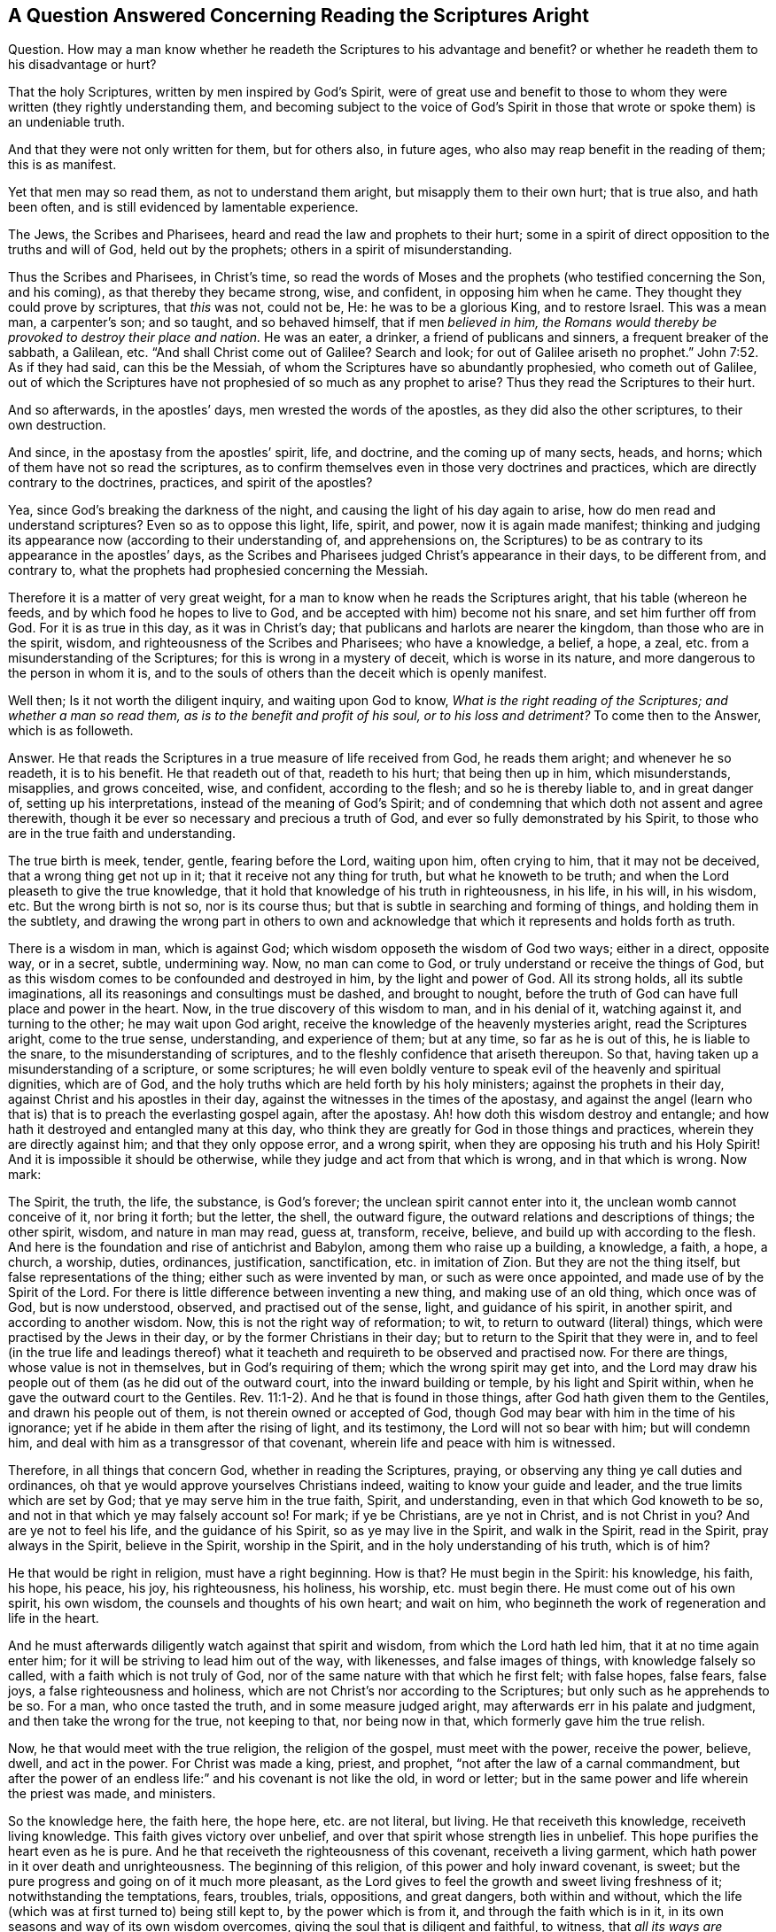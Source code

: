 [short="Concerning Reading the Scriptures Aright"]
== A Question Answered Concerning Reading the Scriptures Aright

[.discourse-part]
Question.
How may a man know whether he readeth the Scriptures to his advantage and benefit?
or whether he readeth them to his disadvantage or hurt?

[.discourse-part]
That the holy Scriptures, written by men inspired by God`'s Spirit,
were of great use and benefit to those to whom they
were written (they rightly understanding them,
and becoming subject to the voice of God`'s Spirit in those
that wrote or spoke them) is an undeniable truth.

And that they were not only written for them, but for others also, in future ages,
who also may reap benefit in the reading of them; this is as manifest.

Yet that men may so read them, as not to understand them aright,
but misapply them to their own hurt; that is true also, and hath been often,
and is still evidenced by lamentable experience.

The Jews, the Scribes and Pharisees, heard and read the law and prophets to their hurt;
some in a spirit of direct opposition to the truths and will of God,
held out by the prophets; others in a spirit of misunderstanding.

Thus the Scribes and Pharisees, in Christ`'s time,
so read the words of Moses and the prophets (who testified concerning the Son,
and his coming), as that thereby they became strong, wise, and confident,
in opposing him when he came.
They thought they could prove by scriptures, that _this_ was not, could not be, He:
he was to be a glorious King, and to restore Israel.
This was a mean man, a carpenter`'s son; and so taught, and so behaved himself,
that if men _believed in him,
the Romans would thereby be provoked to destroy their place and nation._
He was an eater, a drinker, a friend of publicans and sinners,
a frequent breaker of the sabbath, a Galilean, etc.
"`And shall Christ come out of Galilee?
Search and look;
for out of Galilee ariseth no prophet.`" John 7:52. As if they had said,
can this be the Messiah, of whom the Scriptures have so abundantly prophesied,
who cometh out of Galilee,
out of which the Scriptures have not prophesied of so much as any prophet to arise?
Thus they read the Scriptures to their hurt.

And so afterwards, in the apostles`' days, men wrested the words of the apostles,
as they did also the other scriptures, to their own destruction.

And since, in the apostasy from the apostles`' spirit, life, and doctrine,
and the coming up of many sects, heads, and horns;
which of them have not so read the scriptures,
as to confirm themselves even in those very doctrines and practices,
which are directly contrary to the doctrines, practices, and spirit of the apostles?

Yea, since God`'s breaking the darkness of the night,
and causing the light of his day again to arise,
how do men read and understand scriptures?
Even so as to oppose this light, life, spirit, and power, now it is again made manifest;
thinking and judging its appearance now (according to their understanding of,
and apprehensions on,
the Scriptures) to be as contrary to its appearance in the apostles`' days,
as the Scribes and Pharisees judged Christ`'s appearance in their days,
to be different from, and contrary to,
what the prophets had prophesied concerning the Messiah.

Therefore it is a matter of very great weight,
for a man to know when he reads the Scriptures aright, that his table (whereon he feeds,
and by which food he hopes to live to God,
and be accepted with him) become not his snare, and set him further off from God.
For it is as true in this day, as it was in Christ`'s day;
that publicans and harlots are nearer the kingdom, than those who are in the spirit,
wisdom, and righteousness of the Scribes and Pharisees; who have a knowledge, a belief,
a hope, a zeal, etc. from a misunderstanding of the Scriptures;
for this is wrong in a mystery of deceit, which is worse in its nature,
and more dangerous to the person in whom it is,
and to the souls of others than the deceit which is openly manifest.

Well then; Is it not worth the diligent inquiry, and waiting upon God to know,
_What is the right reading of the Scriptures; and whether a man so read them,
as is to the benefit and profit of his soul, or to his loss and detriment?_
To come then to the Answer, which is as followeth.

[.discourse-part]
Answer.
He that reads the Scriptures in a true measure of life received from God,
he reads them aright; and whenever he so readeth, it is to his benefit.
He that readeth out of that, readeth to his hurt; that being then up in him,
which misunderstands, misapplies, and grows conceited, wise, and confident,
according to the flesh; and so he is thereby liable to, and in great danger of,
setting up his interpretations, instead of the meaning of God`'s Spirit;
and of condemning that which doth not assent and agree therewith,
though it be ever so necessary and precious a truth of God,
and ever so fully demonstrated by his Spirit,
to those who are in the true faith and understanding.

The true birth is meek, tender, gentle, fearing before the Lord, waiting upon him,
often crying to him, that it may not be deceived, that a wrong thing get not up in it;
that it receive not any thing for truth, but what he knoweth to be truth;
and when the Lord pleaseth to give the true knowledge,
that it hold that knowledge of his truth in righteousness, in his life, in his will,
in his wisdom, etc.
But the wrong birth is not so, nor is its course thus;
but that is subtle in searching and forming of things, and holding them in the subtlety,
and drawing the wrong part in others to own and acknowledge
that which it represents and holds forth as truth.

There is a wisdom in man, which is against God;
which wisdom opposeth the wisdom of God two ways; either in a direct, opposite way,
or in a secret, subtle, undermining way.
Now, no man can come to God, or truly understand or receive the things of God,
but as this wisdom comes to be confounded and destroyed in him,
by the light and power of God.
All its strong holds, all its subtle imaginations,
all its reasonings and consultings must be dashed, and brought to nought,
before the truth of God can have full place and power in the heart.
Now, in the true discovery of this wisdom to man, and in his denial of it,
watching against it, and turning to the other; he may wait upon God aright,
receive the knowledge of the heavenly mysteries aright, read the Scriptures aright,
come to the true sense, understanding, and experience of them; but at any time,
so far as he is out of this, he is liable to the snare,
to the misunderstanding of scriptures,
and to the fleshly confidence that ariseth thereupon.
So that, having taken up a misunderstanding of a scripture, or some scriptures;
he will even boldly venture to speak evil of the heavenly and spiritual dignities,
which are of God, and the holy truths which are held forth by his holy ministers;
against the prophets in their day, against Christ and his apostles in their day,
against the witnesses in the times of the apostasy,
and against the angel (learn who that is) that is to preach the everlasting gospel again,
after the apostasy.
Ah! how doth this wisdom destroy and entangle;
and how hath it destroyed and entangled many at this day,
who think they are greatly for God in those things and practices,
wherein they are directly against him; and that they only oppose error,
and a wrong spirit, when they are opposing his truth and his Holy Spirit!
And it is impossible it should be otherwise,
while they judge and act from that which is wrong, and in that which is wrong.
Now mark:

The Spirit, the truth, the life, the substance, is God`'s forever;
the unclean spirit cannot enter into it, the unclean womb cannot conceive of it,
nor bring it forth; but the letter, the shell, the outward figure,
the outward relations and descriptions of things; the other spirit, wisdom,
and nature in man may read, guess at, transform, receive, believe,
and build up with according to the flesh.
And here is the foundation and rise of antichrist and Babylon,
among them who raise up a building, a knowledge, a faith, a hope, a church, a worship,
duties, ordinances, justification, sanctification, etc. in imitation of Zion.
But they are not the thing itself, but false representations of the thing;
either such as were invented by man, or such as were once appointed,
and made use of by the Spirit of the Lord.
For there is little difference between inventing a new thing,
and making use of an old thing, which once was of God, but is now understood, observed,
and practised out of the sense, light, and guidance of his spirit, in another spirit,
and according to another wisdom.
Now, this is not the right way of reformation; to wit,
to return to outward (literal) things, which were practised by the Jews in their day,
or by the former Christians in their day; but to return to the Spirit that they were in,
and to feel (in the true life and leadings thereof) what
it teacheth and requireth to be observed and practised now.
For there are things, whose value is not in themselves, but in God`'s requiring of them;
which the wrong spirit may get into,
and the Lord may draw his people out of them (as he did out of the outward court,
into the inward building or temple, by his light and Spirit within,
when he gave the outward court to the Gentiles.
Rev. 11:1-2). And he that is found in those things,
after God hath given them to the Gentiles, and drawn his people out of them,
is not therein owned or accepted of God,
though God may bear with him in the time of his ignorance;
yet if he abide in them after the rising of light, and its testimony,
the Lord will not so bear with him; but will condemn him,
and deal with him as a transgressor of that covenant,
wherein life and peace with him is witnessed.

Therefore, in all things that concern God, whether in reading the Scriptures, praying,
or observing any thing ye call duties and ordinances,
oh that ye would approve yourselves Christians indeed,
waiting to know your guide and leader, and the true limits which are set by God;
that ye may serve him in the true faith, Spirit, and understanding,
even in that which God knoweth to be so, and not in that which ye may falsely account so!
For mark; if ye be Christians, are ye not in Christ, and is not Christ in you?
And are ye not to feel his life, and the guidance of his Spirit,
so as ye may live in the Spirit, and walk in the Spirit, read in the Spirit,
pray always in the Spirit, believe in the Spirit, worship in the Spirit,
and in the holy understanding of his truth, which is of him?

He that would be right in religion, must have a right beginning.
How is that?
He must begin in the Spirit: his knowledge, his faith, his hope, his peace, his joy,
his righteousness, his holiness, his worship, etc. must begin there.
He must come out of his own spirit, his own wisdom,
the counsels and thoughts of his own heart; and wait on him,
who beginneth the work of regeneration and life in the heart.

And he must afterwards diligently watch against that spirit and wisdom,
from which the Lord hath led him, that it at no time again enter him;
for it will be striving to lead him out of the way, with likenesses,
and false images of things, with knowledge falsely so called,
with a faith which is not truly of God,
nor of the same nature with that which he first felt; with false hopes, false fears,
false joys, a false righteousness and holiness,
which are not Christ`'s nor according to the Scriptures;
but only such as he apprehends to be so.
For a man, who once tasted the truth, and in some measure judged aright,
may afterwards err in his palate and judgment, and then take the wrong for the true,
not keeping to that, nor being now in that, which formerly gave him the true relish.

Now, he that would meet with the true religion, the religion of the gospel,
must meet with the power, receive the power, believe, dwell, and act in the power.
For Christ was made a king, priest, and prophet,
"`not after the law of a carnal commandment,
but after the power of an endless life:`" and his covenant is not like the old,
in word or letter; but in the same power and life wherein the priest was made,
and ministers.

So the knowledge here, the faith here, the hope here, etc. are not literal, but living.
He that receiveth this knowledge, receiveth living knowledge.
This faith gives victory over unbelief,
and over that spirit whose strength lies in unbelief.
This hope purifies the heart even as he is pure.
And he that receiveth the righteousness of this covenant, receiveth a living garment,
which hath power in it over death and unrighteousness.
The beginning of this religion, of this power and holy inward covenant, is sweet;
but the pure progress and going on of it much more pleasant,
as the Lord gives to feel the growth and sweet living freshness of it;
notwithstanding the temptations, fears, troubles, trials, oppositions, and great dangers,
both within and without,
which the life (which was at first turned to) being still kept to,
by the power which is from it, and through the faith which is in it,
in its own seasons and way of its own wisdom overcomes,
giving the soul that is diligent and faithful, to witness,
that _all its ways are pleasantness, and its paths peace;_ yea, the very _yoke is easy,
and the burden light,_ when the mind and will is changed by the power,
and helped and assisted by the Lord in its subjection to the power.

So the Lord God of tender mercies (who pitieth the miserable and erring out of the way,
especially those in whom he hath begot desires after himself) remove the stumbling-blocks,
and lead the wandering Jews (who are entangled in their own thoughts and
reasonings about the letter) into that which is of himself in them,
which is Spirit and life, and was before the letter,
and excels the letter (with its dispensation) in glory;
and is to remain (after the letter) the rest, joy, life, peace,
and portion of the soul forever and ever.
So honor the letter, in believing its testimony concerning Christ,
who is the Shepherd (to whom the Sheep are to be gathered), the way, the truth,
the life itself, to whom the soul is to come, and on whom the soul is to wait for life;
and having received life from him, to dwell, abide, and grow up into him,
who is the life; and not go backward into any thing that is literal, or without life,
nor to glory in the knowledge, or literal descriptions of things;
but forward into the spiritual, heavenly dispensation of life and power.
The law was letter, the gospel is life and power;
the law was a shadow of good things to come; but the gospel is the substance, the life,
the virtue, the Spirit of what the law shadowed out.
From hence the Christian is to spring; the Jerusalem from above is to be its mother,
the Holy Spirit its begetter.
And because here the state of true sonship is witnessed,
therefore God pours out the Spirit of his Son upon these;
and then the Spirit being received, which is above the letter,
a life is to be felt and lived in beyond words; even that which the good words lead to,
and end in.

And here the truth, sweetness, and fulness of words is known, felt, and witnessed,
even in that which comprehends them, and gives them their due weight and measure.
Nor can any possibly understand the words of the Spirit, but he that is in the Spirit;
and then he knows the place of the words which came from the Spirit,
and of the Spirit from whom the words came.
And this is precious; but not to be witnessed by the wise disputer,
but by the serious traveller, who first is broken and dashed to pieces in his own wisdom,
and then afterwards healed, led, and guided by the eternal Spirit of wisdom,
which is the sure and unerring guide.

The Spirit of God knoweth the things of God, and the states of persons,
and what is proper or improper for them:
he knew what was proper for the Jews under the law and prophets,
what was proper for them in Egypt, what in the wilderness, what in Canaan,
and what in their several dispersions and captivities;
for the disciples in the days of Christ`'s appearance in flesh,
for the churches in the days of the apostles,
for the witnesses and mourners in the times of the apostasy,
and for those who by his power are raised up, and delivered out of the apostasy.

And the Spirit of the Lord doth not only know the state thus in general,
but likewise every soul`'s particular state, and how to apply things to its state.
There are some newly quickened, newly come out of the darkness.
There are several states and degrees of growth; there is a tempted state,
a wandering state, a backsliding state, a shaken state, an established state, etc.
Now, there is somewhat proper to every one according to his state,
which the Spirit of the Lord knows; and those who are called out by him,
to minister in his name and power, know also, as his Spirit pleaseth to teach them,
and make manifest to them.
All truths are not proper to every state, nor all remedies to every disease.
Christ had many things to teach and say to his disciples,
which they were not able to bear; and a man in reading the Scriptures,
though he should understand the truth of what he reads, yet he is apt to misapply things,
as to himself or others, unless the Lord guide and help him.
He is apt to apply that to him which belongs not to him,
and thrust that from him which belongs to him.

Thus may a man easily err, and wander from error to error,
and toil and wear out himself in his several apprehensions, ways,
and practices (thinking he doth as he ought, and as God requires of him,
according to the Scriptures), and yet his mind be from that,
and his understanding out of that, which opens the Scriptures aright,
and gives the right use of them.

Therefore wait on the Lord to feel quickenings from him,
through a measure of his life revealed, and the mind gathered into, and purged thereby;
and then wait for the Spirit`'s appearing to thee in this measure; further quickening,
purifying, guiding thee, and manifesting his truth therein to thee,
according as he sees thy need, estate, and condition to require.

And thus thou wilt be like a child, living not upon a wisdom of thy own,
but upon thy Father`'s wisdom, and not gathering a knowledge according to thy own will,
and into thy own comprehension;
but receiving it as a gift daily from the hands of the Father,
and so thou shalt always have it fresh and living, and safe for thy use; whereas that,
whilst thou keepest in thy comprehension, and canst run to when thou listest,
and make use of when thou listest, putrefies, and yields but corrupt nourishment,
feeding not the living, but the dead, in thee;
and so thy very knowledge corrupts thy mind, and brings it into death;
and thou hast only such a knowledge as may be held in the dead part,
and so livest and walkest as man may live and walk,
without the pure life and presence of God.

So this is the answer which was in my heart (and indeed sprang up in me,
as the question was laid before me in spirit).
In the true measure of life, which is from God, and one with him,
the Scriptures are rightly read and understood, in the will of God,
by him that doth it in the holy understanding which comes from him:
not in a man`'s own will or understanding;
for he cannot understand what scriptures he will, nor when he will, nor as he will;
but he must wait on him who hath the key,
who understandeth what is fit and proper for him, to know, or not to know;
and so openeth or shutteth in his eternal pleasure, and according to his eternal wisdom;
and what he openeth to thee, that is proper for thee to know;
and what he shutteth from thee, that is proper for thee (as yet) not to know;
but to wait the times and seasons of things, which are in the Father`'s hand.
And so, what the Lord reveals not to thee, that is yet a secret with him, as to thee;
but what he reveals to thee,
that is thine in his fear and counsel to feed on and make use of.

So here, in the gathering of life, in the holy building,
there is a holy order and wisdom from the Most High,
wherein every one waits on the Master, on the Lord, on the Shepherd,
on the Father of Spirits, and receives from his hand, what is proper to his state.
And so all hold the head, and live by the life, virtue,
and teaching that comes from the head.
And there is one God who is over all, and one Christ in whom all are,
and one Spirit of life in which all are baptized and joined together.
And every one as he springs from this life, and feels the union, virtue,
and fellowship thereof, so abiding here, he is in his place and service,
beloved of the Lord and Father of all, and felt by the life in all,
in the unity of the body; and so cherished and helped forward in the love and Spirit,
wherein the body is knit to the head; yea,
whatever his state be (whether a state of mourning or temptation or deep distress,
or a state of joy, rejoicing, and peace), yet abiding and waiting on the Lord,
he is felt, received, owned, and dearly beloved in the Lord.

=== A few Words to such as complain for want of Power

Be sure ye receive Christ; for he is the same that ever he was.
"`To as many as received him, to them gave he power`" (not only to stand against sin,
but) "`to become the sons of God;`" he did so formerly, and he doth so still.
And they that are true Jews, born after the Spirit, truly circumcised,
and are indeed come to Mount Zion, and the heavenly Jerusalem inwardly,
feed on God`'s holy mountain, and dwell in his holy city,
in the building that is from above, for the birth which is from above.
There is no complaining in the streets of this city; but what God requireth is performed,
and what God promiseth to his is enjoyed there,
according to the several states and conditions of each,
and according to the ability which is given in the new covenant,
where God fulfilleth the good pleasure of his goodness, and the work of faith with power,
in the hearts of his daily.
Everlasting praises and honor to his name!

Oh, the precious name of Jesus,
in which the spirits of the redeemed meet! in which name is power;
and he who is the arm and power of God is in the midst of them.

They who receive him who is the power, who is a spiritual vine and olive-tree to all his,
who yields daily of the living sap and virtue to them (wherein there is power);
how can they want power?
Or how can they but praise the Lord,
who daily ministers unto them of the power of the endless life?
When the holy life and power springs, and is felt,
praises to the Lord cannot but spring with it.

So that it concerns all people seriously to consider,
whether the reason why they have not power, be not because they do not receive Christ,
who hath all power in heaven and earth given to him.
For many talk of Christ, but few come to him in the Father`'s drawings;
so will not receive him; like the Jews who waited for his appearance,
and yet rejected him when he came.

[.signed-section-signature]
Isaac Penington
